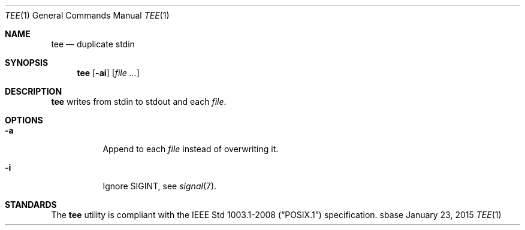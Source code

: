 .Dd January 23, 2015
.Dt TEE 1
.Os sbase
.Sh NAME
.Nm tee
.Nd duplicate stdin
.Sh SYNOPSIS
.Nm
.Op Fl ai
.Op Ar file ...
.Sh DESCRIPTION
.Nm
writes from stdin to stdout and each
.Ar file .
.Sh OPTIONS
.Bl -tag -width Ds
.It Fl a
Append to each
.Ar file
instead of overwriting it.
.It Fl i
Ignore SIGINT, see
.Xr signal 7 .
.El
.Sh STANDARDS
The
.Nm
utility is compliant with the
.St -p1003.1-2008
specification.
